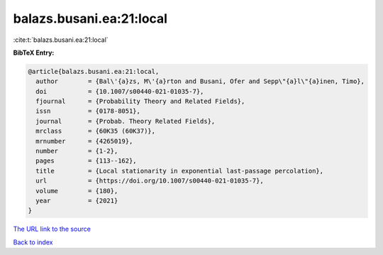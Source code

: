 balazs.busani.ea:21:local
=========================

:cite:t:`balazs.busani.ea:21:local`

**BibTeX Entry:**

.. code-block:: bibtex

   @article{balazs.busani.ea:21:local,
     author        = {Bal\'{a}zs, M\'{a}rton and Busani, Ofer and Sepp\"{a}l\"{a}inen, Timo},
     doi           = {10.1007/s00440-021-01035-7},
     fjournal      = {Probability Theory and Related Fields},
     issn          = {0178-8051},
     journal       = {Probab. Theory Related Fields},
     mrclass       = {60K35 (60K37)},
     mrnumber      = {4265019},
     number        = {1-2},
     pages         = {113--162},
     title         = {Local stationarity in exponential last-passage percolation},
     url           = {https://doi.org/10.1007/s00440-021-01035-7},
     volume        = {180},
     year          = {2021}
   }
`The URL link to the source <https://doi.org/10.1007/s00440-021-01035-7>`_


`Back to index <../By-Cite-Keys.html>`_
